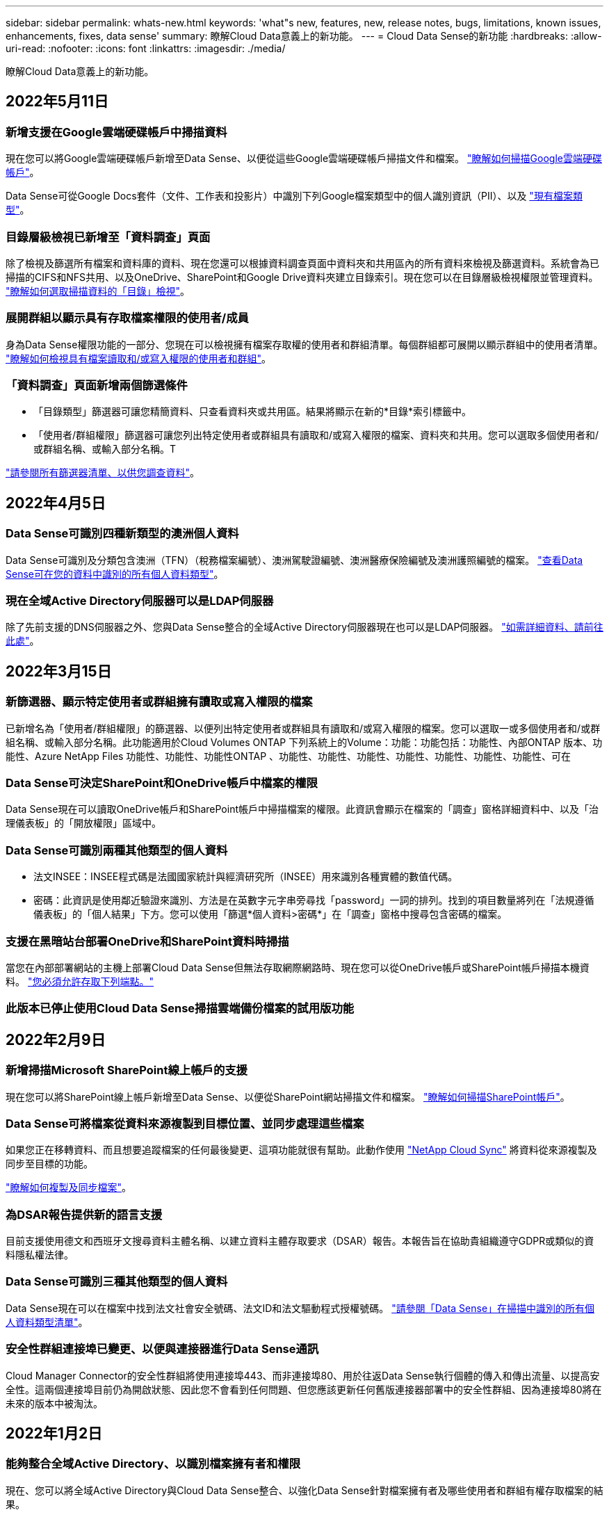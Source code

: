 ---
sidebar: sidebar 
permalink: whats-new.html 
keywords: 'what"s new, features, new, release notes, bugs, limitations, known issues, enhancements, fixes, data sense' 
summary: 瞭解Cloud Data意義上的新功能。 
---
= Cloud Data Sense的新功能
:hardbreaks:
:allow-uri-read: 
:nofooter: 
:icons: font
:linkattrs: 
:imagesdir: ./media/


[role="lead"]
瞭解Cloud Data意義上的新功能。



== 2022年5月11日



=== 新增支援在Google雲端硬碟帳戶中掃描資料

現在您可以將Google雲端硬碟帳戶新增至Data Sense、以便從這些Google雲端硬碟帳戶掃描文件和檔案。 https://docs.netapp.com/us-en/cloud-manager-data-sense/task-scanning-google-drive.html["瞭解如何掃描Google雲端硬碟帳戶"]。

Data Sense可從Google Docs套件（文件、工作表和投影片）中識別下列Google檔案類型中的個人識別資訊（PII）、以及 https://docs.netapp.com/us-en/cloud-manager-data-sense/reference-private-data-categories.html#types-of-files["現有檔案類型"]。



=== 目錄層級檢視已新增至「資料調查」頁面

除了檢視及篩選所有檔案和資料庫的資料、現在您還可以根據資料調查頁面中資料夾和共用區內的所有資料來檢視及篩選資料。系統會為已掃描的CIFS和NFS共用、以及OneDrive、SharePoint和Google Drive資料夾建立目錄索引。現在您可以在目錄層級檢視權限並管理資料。 https://docs.netapp.com/us-en/cloud-manager-data-sense/task-controlling-private-data.html#filtering-data-in-the-data-investigation-page["瞭解如何選取掃描資料的「目錄」檢視"]。



=== 展開群組以顯示具有存取檔案權限的使用者/成員

身為Data Sense權限功能的一部分、您現在可以檢視擁有檔案存取權的使用者和群組清單。每個群組都可展開以顯示群組中的使用者清單。 https://docs.netapp.com/us-en/cloud-manager-data-sense/task-controlling-private-data.html#viewing-permissions-for-files["瞭解如何檢視具有檔案讀取和/或寫入權限的使用者和群組"]。



=== 「資料調查」頁面新增兩個篩選條件

* 「目錄類型」篩選器可讓您精簡資料、只查看資料夾或共用區。結果將顯示在新的*目錄*索引標籤中。
* 「使用者/群組權限」篩選器可讓您列出特定使用者或群組具有讀取和/或寫入權限的檔案、資料夾和共用。您可以選取多個使用者和/或群組名稱、或輸入部分名稱。T


https://docs.netapp.com/us-en/cloud-manager-data-sense/task-controlling-private-data.html#filtering-data-in-the-data-investigation-page["請參閱所有篩選器清單、以供您調查資料"]。



== 2022年4月5日



=== Data Sense可識別四種新類型的澳洲個人資料

Data Sense可識別及分類包含澳洲（TFN）（稅務檔案編號）、澳洲駕駛證編號、澳洲醫療保險編號及澳洲護照編號的檔案。 https://docs.netapp.com/us-en/cloud-manager-data-sense/reference-private-data-categories.html#types-of-personal-data["查看Data Sense可在您的資料中識別的所有個人資料類型"]。



=== 現在全域Active Directory伺服器可以是LDAP伺服器

除了先前支援的DNS伺服器之外、您與Data Sense整合的全域Active Directory伺服器現在也可以是LDAP伺服器。 https://docs.netapp.com/us-en/cloud-manager-data-sense/task-add-active-directory-datasense.html["如需詳細資料、請前往此處"]。



== 2022年3月15日



=== 新篩選器、顯示特定使用者或群組擁有讀取或寫入權限的檔案

已新增名為「使用者/群組權限」的篩選器、以便列出特定使用者或群組具有讀取和/或寫入權限的檔案。您可以選取一或多個使用者和/或群組名稱、或輸入部分名稱。此功能適用於Cloud Volumes ONTAP 下列系統上的Volume：功能：功能包括：功能性、內部ONTAP 版本、功能性、Azure NetApp Files 功能性、功能性、功能性ONTAP 、功能性、功能性、功能性、功能性、功能性、功能性、功能性、可在



=== Data Sense可決定SharePoint和OneDrive帳戶中檔案的權限

Data Sense現在可以讀取OneDrive帳戶和SharePoint帳戶中掃描檔案的權限。此資訊會顯示在檔案的「調查」窗格詳細資料中、以及「治理儀表板」的「開放權限」區域中。



=== Data Sense可識別兩種其他類型的個人資料

* 法文INSEE：INSEE程式碼是法國國家統計與經濟研究所（INSEE）用來識別各種實體的數值代碼。
* 密碼：此資訊是使用鄰近驗證來識別、方法是在英數字元字串旁尋找「password」一詞的排列。找到的項目數量將列在「法規遵循儀表板」的「個人結果」下方。您可以使用「篩選*個人資料>密碼*」在「調查」窗格中搜尋包含密碼的檔案。




=== 支援在黑暗站台部署OneDrive和SharePoint資料時掃描

當您在內部部署網站的主機上部署Cloud Data Sense但無法存取網際網路時、現在您可以從OneDrive帳戶或SharePoint帳戶掃描本機資料。 https://docs.netapp.com/us-en/cloud-manager-data-sense/task-deploy-compliance-dark-site.html#sharepoint_and_onedrive_special_requirements["您必須允許存取下列端點。"]



=== 此版本已停止使用Cloud Data Sense掃描雲端備份檔案的試用版功能



== 2022年2月9日



=== 新增掃描Microsoft SharePoint線上帳戶的支援

現在您可以將SharePoint線上帳戶新增至Data Sense、以便從SharePoint網站掃描文件和檔案。 link:task-scanning-sharepoint.html["瞭解如何掃描SharePoint帳戶"]。



=== Data Sense可將檔案從資料來源複製到目標位置、並同步處理這些檔案

如果您正在移轉資料、而且想要追蹤檔案的任何最後變更、這項功能就很有幫助。此動作使用 https://docs.netapp.com/us-en/cloud-manager-sync/concept-cloud-sync.html["NetApp Cloud Sync"^] 將資料從來源複製及同步至目標的功能。

link:task-managing-highlights.html#copying-and-synchronizing-source-files-to-a-target-system["瞭解如何複製及同步檔案"]。



=== 為DSAR報告提供新的語言支援

目前支援使用德文和西班牙文搜尋資料主體名稱、以建立資料主體存取要求（DSAR）報告。本報告旨在協助貴組織遵守GDPR或類似的資料隱私權法律。



=== Data Sense可識別三種其他類型的個人資料

Data Sense現在可以在檔案中找到法文社會安全號碼、法文ID和法文驅動程式授權號碼。 link:reference-private-data-categories.html#types-of-personal-data["請參閱「Data Sense」在掃描中識別的所有個人資料類型清單"]。



=== 安全性群組連接埠已變更、以便與連接器進行Data Sense通訊

Cloud Manager Connector的安全性群組將使用連接埠443、而非連接埠80、用於往返Data Sense執行個體的傳入和傳出流量、以提高安全性。這兩個連接埠目前仍為開啟狀態、因此您不會看到任何問題、但您應該更新任何舊版連接器部署中的安全性群組、因為連接埠80將在未來的版本中被淘汰。



== 2022年1月2日



=== 能夠整合全域Active Directory、以識別檔案擁有者和權限

現在、您可以將全域Active Directory與Cloud Data Sense整合、以強化Data Sense針對檔案擁有者及哪些使用者和群組有權存取檔案的結果。

除了您輸入的Active Directory認證資料、以便Data Sense能夠掃描來自特定資料來源的CIFS磁碟區之外、這項新的整合功能還能為其他使用者和系統提供額外的整合功能。Data Sense會在所有整合式Active Directory中尋找使用者與權限詳細資料。 link:task-add-active-directory-datasense.html["瞭解如何設定全域Active Directory"]。



=== 資料感應「原則」現在可用於刪除檔案

Data Sense可自動刪除符合您在原則中定義之查詢的檔案。 link:task-managing-highlights.html#deleting-source-files-automatically-using-policies["瞭解如何建立自訂原則"]。



== 2021年12月16日



=== 資料感測功能可在黑暗的站台中掃描資料

Cloud Manager（連接器）和Cloud Data Sense均可部署在內部部署站台、但無法存取網際網路。現在、您的安全網站可以使用Cloud Manager來管理內部ONTAP 的支援叢集、在叢集之間複寫資料、以及使用Cloud Data Sense從這些叢集掃描資料。

link:task-deploy-compliance-dark-site.html["瞭解如何在無法存取網際網路的站台上部署Cloud Data Sense"^]。



== 2021年11月28日



=== Data Sense可用於從ONTAP 某個作業系統複製磁碟區

您可以使用Data Sense來複製ONTAP 一個實體磁碟區、但只能在新的複製磁碟區中包含來源磁碟區中選取的檔案。如果您正在移轉資料、想要排除某些檔案、或想要建立磁碟區的複本以供測試、這項功能很有幫助。

link:task-managing-highlights.html#cloning-volume-data-to-a-new-volume["瞭解如何複製磁碟區"]。



=== 適用於Cloud Manager的GCP Marketplace訂閱現已包含對Cloud Data Sense的支援

。 https://console.cloud.google.com/marketplace/details/netapp-cloudmanager/cloud-manager?supportedpurview=project&rif_reserved["適用於Cloud Manager的GCP Marketplace訂閱"^] 現在支援Cloud Data Sense。現在您可以使用這份隨用隨付（PAYGO）訂閱、掃描Cloud Volumes ONTAP 部署在Google Cloud儲存設備上的__LW_YGO]系統中的資料、以及使用NetApp的BYOL授權。



=== 能夠檢視您長期執行的法規遵循行動狀態

當您從「調查結果」窗格對許多檔案執行動作時、例如刪除50個檔案、程序可能需要一些時間。現在您可以監控這些非同步動作的狀態、以便知道它何時已套用至所有檔案。

link:task-managing-highlights.html#viewing-the-status-of-your-compliance-actions["瞭解如何檢視持續法規遵循行動的狀態"]。



=== Data Sense可識別兩種其他類型的個人資料

Data Sense現在可以在檔案中找到個人資料類型「British Passport"（英國護照）」和「National Health Service（NHS）Number（美國國家醫療服務（NHS）編號）」。 link:reference-private-data-categories.html#types-of-personal-data["請參閱Data Sense在掃描中找到的所有個人資料類型清單"]。



=== 「新篩選器」可顯示屬於特定工作環境類型的檔案

在「資料調查」頁面中篩選資料時、已新增「工作環境類型」的篩選器。這可讓您篩選Cloud Volumes ONTAP 出適用於下列項目的結果：支援各種功能的不全系統、ONTAP 適用於各種系統的FSX、內部部署ONTAP 的不全系統等等。



== 2021年11月7日



=== 現在、您可以選擇在工作環境中對應或分類個別磁碟區

過去您可以對應所有磁碟區、或是對應及分類每個工作環境中的所有磁碟區。現在、您可以選擇對應_OR來對應及分類個別磁碟區。此選項可用於Cloud Volumes ONTAP 支援下列項目：SFFEM Volume、ANF Volume、on prem ONTAP 、以及ONTAP 適用於Sfx6 Volume的FSX。



=== Data Sense可將檔案從資料來源複製到目的地NFS共用區

您可以將Data Sense正在掃描的任何來源檔案複製到目的地NFS共用區。如果您想要複製特定資料並將其移至不同的NFS位置、這項功能就很有幫助。 link:task-managing-highlights.html#copying-source-files-to-an-nfs-share["深入瞭解"]。



=== 能夠掃描FSX上ONTAP 的資料保護磁碟區、以利執行不需使用的檔案系統

現在、您可以在FSXfor ONTAP Sfor Solidffile系統上掃描資料保護磁碟區。 link:task-scanning-fsx.html#scanning-data-protection-volumes["深入瞭解"]。



=== 新的篩選器、可在Data Sense首次發現檔案時、依日期範圍顯示檔案

「調查」頁面中名為「探索時間」的新篩選器、可讓您在Data Sense首次探索檔案時、依日期範圍檢視檔案。探索到的時間也已新增至「檔案詳細資料」頁面、以及以CSV格式輸出檔案的報告。



=== SOC 2類型2認證

一家獨立認證的公共會計公司和服務稽核員審查了Cloud Data Sense、並根據適用的信任服務準則、確認已達成SOC 2類報告。

https://www.netapp.com/company/trust-center/compliance/soc-2/["檢視NetApp的SOC 2報告"^]。



== 2021年10月4日



=== 支援NetApp的BYOL授權

除了透過雲端供應商的市場取得Data Sense授權、現在您可以向NetApp購買自帶授權（BYOL）、以便在Cloud Manager帳戶中的所有工作環境和資料來源中使用。

link:task-licensing-datasense.html#use-a-cloud-data-sense-byol-license["深入瞭解全新Cloud Data Sense BYOL授權"]。



=== 支援Google Cloud Platform

現在Cloud Data Sense可以掃描Cloud Volumes ONTAP 部署在GCP上的各種支援系統中的資料。資料感應必須部署在GCP上、而且連接器必須部署在GCP或內部部署上。與Connector相關的GCP服務帳戶需要最新權限、才能將Cloud Data Sense部署至GCP。



=== 能夠掃描FSX上 的CIFS Volume、以利ONTAP 支援不順暢的檔案系統

Data Sense現在可以掃描來自FSX的CIFS Volume、以供ONTAP 支援各種系統。 link:task-scanning-fsx.html["瞭解如何掃描Amazon FSXfor ONTAP SfundVolume"]。



== 2021年9月2日



=== 能夠掃描FSX上的NFS磁碟區ONTAP 、以供支援不全檔案系統之用

新增支援在Amazon FSX for ONTAP Sf系 上掃描NFS磁碟區上的資料。 link:task-scanning-fsx.html["瞭解如何為您的FSX ONTAP for Sf哪些 系統設定掃描"]。



=== 資料感應「狀態」項目已變更為「標記」項目

使用Data Sense將「狀態」資訊新增至檔案的功能、已將術語變更為「標記」。這些是檔案層級標籤、請勿與可套用至磁碟區、EC2執行個體、虛擬機器等的資源層級標籤混淆 link:task-org-private-data.html#applying-tags-to-manage-your-scanned-files["深入瞭解檔案層級標記"]。



== 2021年8月1日



=== 一次管理多個檔案的檔案設定

在舊版的Cloud Data Sense中、您可以一次對一個檔案執行下列動作：新增狀態標記、指派使用者、以及新增AIP標籤。現在、您可以從「資料調查」頁面選取多個檔案、並在多個檔案上執行這些動作。



=== 管理儀表板會根據資料建立時間或上次存取時間來顯示資料

在「管理」儀表板中檢視資料的存留期時、除了根據上次修改的時間來檢視資料之外、現在您可以根據資料建立時間或上次存取時間（讀取時間）來檢視資料。此資訊也會在資料對應報告中提供。



=== 掃描大型組態時、能夠使用多部主機來提供額外的處理能力

部署內部部署Data Sense時、現在您可以在計畫掃描包含數PB資料的組態時、將掃描軟體安裝在其他內部部署主機上。這些額外的_掃描儀節點_可在掃描非常大的組態時提供更高的處理能力。

瞭解如何操作 link:task-deploy-compliance-onprem.html#multi-host-installation-for-large-configurations["在多個主機上部署Data Sense軟體"]。



== 2021年7月7日



=== Data Sense可將檔案從資料來源移至目的地NFS共用區

新功能可讓您實現 link:task-managing-highlights.html#moving-source-files-to-an-nfs-share["將Data Sense正在掃描的任何來源檔案移至任何NFS共用區"]。這可讓您將敏感或安全性相關的檔案移至特殊區域、以便進行更多分析。



=== 能夠快速分類資料、而非執行完整分類掃描

您現在可以選擇將資料快速對應至類別、而非執行完整分類掃描。如此一來、您就能 link:task-generating-compliance-reports.html#data-mapping-report["檢視資料對應報告"] 當您不需要執行完整掃描的特定資料來源時、請從「管理儀表板」取得資料總覽。



=== 能夠將檔案指派給Cloud Manager使用者

現在您可以了 link:task-org-private-data.html#assigning-users-to-manage-certain-files["將檔案指派給特定Cloud Manager使用者"] 如此一來、該人員就能對需要在檔案上執行的任何後續行動負責。此功能可與現有功能搭配使用、將自訂標記新增至檔案。

「調查」頁面中的新篩選器也可讓您輕鬆檢視「指派給」欄位中有相同人員的所有檔案。



=== 能夠使用較小的Cloud Data Sense執行個體

有些掃描需求較小的使用者要求能夠使用較小的Cloud Data Sense執行個體。現在您可以了。使用這些較小的執行個體時有一些限制 link:concept-cloud-compliance.html#using-a-smaller-instance-type["請先瞭解這些限制"]。



=== 執行慢速掃描的能力

資料掃描對儲存系統和資料的影響微乎其微。不過、如果您擔心影響極小、您可以設定「Data Sense」（資料感測）、立即執行「Slow」（慢速）掃描。 link:task-managing-compliance.html#reducing-the-data-sense-scan-speed["瞭解方法"]。



=== Data Sense會追蹤上次存取檔案的時間

上次存取時間值已新增至「檔案詳細資料」頁面、以及您以CSV格式輸出的報告、以便您查看使用者上次存取檔案的時間。



== 2021年6月7日



=== Cloud Compliance已重新命名為Cloud Data Sense。

雲端法規遵循已於本次發行時重新命名為* Cloud Data Sense *。由於產品中包含所有新的治理和其他功能、因此法規遵循名稱並未推廣完整的功能組合。



=== 您可從「管理儀表板」取得新的「完整資料對應」報告

您可從「管理儀表板」取得全新的「完整資料對應」報告、概述儲存在企業資料來源中的資料、協助您做出移轉、備份、安全性及法規遵循程序等決策。

此報告提供總覽頁面、摘要說明您所有的工作環境和資料來源、然後提供每個工作環境的明細資料。 link:task-generating-compliance-reports.html#generating-the-data-mapping-report["請到這裡"] 以取得更多詳細資料。



=== 「調查」頁面中的新篩選器、可檢視所有重複的檔案

「資料調查」頁面中的新篩選器可讓您檢視儲存系統中所有重複檔案的清單。這有助於識別可節省儲存空間的區域、或識別具有特定權限或敏感資訊的檔案、而您不想在儲存設備之間複製這些檔案。 link:task-controlling-private-data.html#viewing-all-duplicated-files["瞭解如何檢視所有重複的檔案"]。



=== Data Sense可將自訂標記新增至組織檔案

您可以將自訂標記新增至Data Sense正在掃描的檔案。標記不會以新增AIP標籤的相同方式新增至檔案。Cloud Manager使用者剛看到標記、因此您可以指出檔案是否需要刪除、或是因為某種原因而檢查。 link:task-org-private-data.html#applying-tags-to-manage-your-scanned-files["瞭解如何套用及檢視檔案中的標記"]。

「調查」頁面中的新篩選器可讓您輕鬆檢視已指派標記的所有檔案。



=== 能夠掃描.dcm和.dicom檔案

Cloud Data Sense可在兩種其他檔案類型中掃描個人識別資訊（PII）：.dcm和.dicom。



=== Data Sense現在會追蹤檔案的其他屬性

檔案大小、建立日期和上次修改日期值已新增至您以CSV格式輸出的報告。「建立日期」也是一種新的篩選條件、可用來縮小「調查」頁面搜尋結果範圍。



== 2021年5月5日



=== 能夠掃描儲存在Azure Blob上的資料

使用時、現在支援掃描儲存在Azure Blob上的資料 https://min.io/["MinIO服務"^]。請參閱 link:task-scanning-object-storage.html["掃描使用S3傳輸協定的物件儲存設備"] 以取得詳細資料。



=== 其他類型的個人資料可透過Data Sense識別

Cloud Data Sense現在可以在檔案中找到奧地利SSN。
